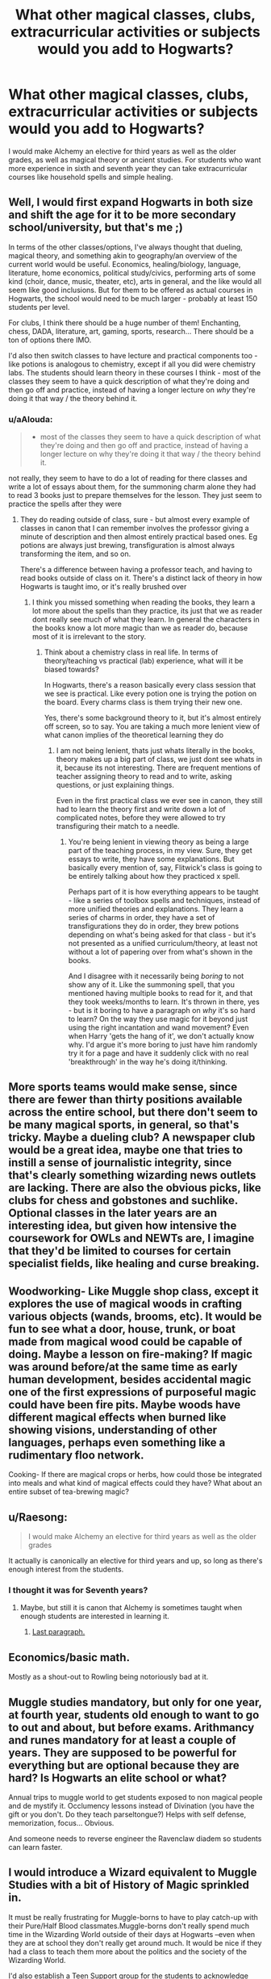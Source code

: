 #+TITLE: What other magical classes, clubs, extracurricular activities or subjects would you add to Hogwarts?

* What other magical classes, clubs, extracurricular activities or subjects would you add to Hogwarts?
:PROPERTIES:
:Score: 17
:DateUnix: 1569002898.0
:DateShort: 2019-Sep-20
:FlairText: Discussion
:END:
I would make Alchemy an elective for third years as well as the older grades, as well as magical theory or ancient studies. For students who want more experience in sixth and seventh year they can take extracurricular courses like household spells and simple healing.


** Well, I would first expand Hogwarts in both size and shift the age for it to be more secondary school/university, but that's me ;)

In terms of the other classes/options, I've always thought that dueling, magical theory, and something akin to geography/an overview of the current world would be useful. Economics, healing/biology, language, literature, home economics, political study/civics, performing arts of some kind (choir, dance, music, theater, etc), arts in general, and the like would all seem like good inclusions. But for them to be offered as actual courses in Hogwarts, the school would need to be much larger - probably at least 150 students per level.

For clubs, I think there should be a huge number of them! Enchanting, chess, DADA, literature, art, gaming, sports, research... There should be a ton of options there IMO.

I'd also then switch classes to have lecture and practical components too - like potions is analogous to chemistry, except if all you did were chemistry labs. The students should learn theory in these courses I think - most of the classes they seem to have a quick description of what they're doing and then go off and practice, instead of having a longer lecture on /why/ they're doing it that way / the theory behind it.
:PROPERTIES:
:Author: matgopack
:Score: 16
:DateUnix: 1569005692.0
:DateShort: 2019-Sep-20
:END:

*** u/aAlouda:
#+begin_quote

  - most of the classes they seem to have a quick description of what they're doing and then go off and practice, instead of having a longer lecture on why they're doing it that way / the theory behind it.
#+end_quote

not really, they seem to have to do a lot of reading for there classes and write a lot of essays about them, for the summoning charm alone they had to read 3 books just to prepare themselves for the lesson. They just seem to practice the spells after they were
:PROPERTIES:
:Author: aAlouda
:Score: 17
:DateUnix: 1569008141.0
:DateShort: 2019-Sep-21
:END:

**** They do reading outside of class, sure - but almost every example of classes in canon that I can remember involves the professor giving a minute of description and then almost entirely practical based ones. Eg potions are always just brewing, transfiguration is almost always transforming the item, and so on.

There's a difference between having a professor teach, and having to read books outside of class on it. There's a distinct lack of theory in how Hogwarts is taught imo, or it's really brushed over
:PROPERTIES:
:Author: matgopack
:Score: 7
:DateUnix: 1569009421.0
:DateShort: 2019-Sep-21
:END:

***** I think you missed something when reading the books, they learn a lot more about the spells than they practice, its just that we as reader dont really see much of what they learn. In general the characters in the books know a lot more magic than we as reader do, because most of it is irrelevant to the story.
:PROPERTIES:
:Author: aAlouda
:Score: 7
:DateUnix: 1569009566.0
:DateShort: 2019-Sep-21
:END:

****** Think about a chemistry class in real life. In terms of theory/teaching vs practical (lab) experience, what will it be biased towards?

In Hogwarts, there's a reason basically every class session that we see is practical. Like every potion one is trying the potion on the board. Every charms class is them trying their new one.

Yes, there's some background theory to it, but it's almost entirely off screen, so to say. You are taking a much more lenient view of what canon implies of the theoretical learning they do
:PROPERTIES:
:Author: matgopack
:Score: 2
:DateUnix: 1569010271.0
:DateShort: 2019-Sep-21
:END:

******* I am not being lenient, thats just whats literally in the books, theory makes up a big part of class, we just dont see whats in it, because its not interesting. There are frequent mentions of teacher assigning theory to read and to write, asking questions, or just explaining things.

Even in the first practical class we ever see in canon, they still had to learn the theory first and write down a lot of complicated notes, before they were allowed to try transfiguring their match to a needle.
:PROPERTIES:
:Author: aAlouda
:Score: 6
:DateUnix: 1569010411.0
:DateShort: 2019-Sep-21
:END:

******** You're being lenient in viewing theory as being a large part of the teaching process, in my view. Sure, they get essays to write, they have some explanations. But basically every mention of, say, Flitwick's class is going to be entirely talking about how they practiced x spell.

Perhaps part of it is how everything appears to be taught - like a series of toolbox spells and techniques, instead of more unified theories and explanations. They learn a series of charms in order, they have a set of transfigurations they do in order, they brew potions depending on what's being asked for that class - but it's not presented as a unified curriculum/theory, at least not without a lot of papering over from what's shown in the books.

And I disagree with it necessarily being /boring/ to not show any of it. Like the summoning spell, that you mentioned having multiple books to read for it, and that they took weeks/months to learn. It's thrown in there, yes - but is it boring to have a paragraph on /why/ it's so hard to learn? On the way they use magic for it beyond just using the right incantation and wand movement? Even when Harry 'gets the hang of it', we don't actually know why. I'd argue it's more boring to just have him randomly try it for a page and have it suddenly click with no real 'breakthrough' in the way he's doing it/thinking.
:PROPERTIES:
:Author: matgopack
:Score: 1
:DateUnix: 1569011973.0
:DateShort: 2019-Sep-21
:END:


** More sports teams would make sense, since there are fewer than thirty positions available across the entire school, but there don't seem to be many magical sports, in general, so that's tricky. Maybe a dueling club? A newspaper club would be a great idea, maybe one that tries to instill a sense of journalistic integrity, since that's clearly something wizarding news outlets are lacking. There are also the obvious picks, like clubs for chess and gobstones and suchlike. Optional classes in the later years are an interesting idea, but given how intensive the coursework for OWLs and NEWTs are, I imagine that they'd be limited to courses for certain specialist fields, like healing and curse breaking.
:PROPERTIES:
:Author: DeliSoupItExplodes
:Score: 7
:DateUnix: 1569011186.0
:DateShort: 2019-Sep-21
:END:


** Woodworking- Like Muggle shop class, except it explores the use of magical woods in crafting various objects (wands, brooms, etc). It would be fun to see what a door, house, trunk, or boat made from magical wood could be capable of doing. Maybe a lesson on fire-making? If magic was around before/at the same time as early human development, besides accidental magic one of the first expressions of purposeful magic could have been fire pits. Maybe woods have different magical effects when burned like showing visions, understanding of other languages, perhaps even something like a rudimentary floo network.

Cooking- If there are magical crops or herbs, how could those be integrated into meals and what kind of magical effects could they have? What about an entire subset of tea-brewing magic?
:PROPERTIES:
:Author: gorgonfish
:Score: 7
:DateUnix: 1569016439.0
:DateShort: 2019-Sep-21
:END:


** u/Raesong:
#+begin_quote
  I would make Alchemy an elective for third years as well as the older grades
#+end_quote

It actually is canonically an elective for third years and up, so long as there's enough interest from the students.
:PROPERTIES:
:Author: Raesong
:Score: 6
:DateUnix: 1569009268.0
:DateShort: 2019-Sep-21
:END:

*** I thought it was for Seventh years?
:PROPERTIES:
:Author: gorgonfish
:Score: 5
:DateUnix: 1569015615.0
:DateShort: 2019-Sep-21
:END:

**** Maybe, but still it is canon that Alchemy is sometimes taught when enough students are interested in learning it.
:PROPERTIES:
:Author: Raesong
:Score: 1
:DateUnix: 1569019911.0
:DateShort: 2019-Sep-21
:END:

***** [[https://www.pottermore.com/writing-by-jk-rowling/alchemy][Last paragraph.]]
:PROPERTIES:
:Author: gorgonfish
:Score: 2
:DateUnix: 1569020335.0
:DateShort: 2019-Sep-21
:END:


** Economics/basic math.

Mostly as a shout-out to Rowling being notoriously bad at it.
:PROPERTIES:
:Score: 5
:DateUnix: 1569023105.0
:DateShort: 2019-Sep-21
:END:


** Muggle studies mandatory, but only for one year, at fourth year, students old enough to want to go to out and about, but before exams. Arithmancy and runes mandatory for at least a couple of years. They are supposed to be powerful for everything but are optional because they are hard? Is Hogwarts an elite school or what?

Annual trips to muggle world to get students exposed to non magical people and de mystify it. Occlumency lessons instead of Divination (you have the gift or you don't. Do they teach parseltongue?) Helps with self defense, memorization, focus... Obvious.

And someone needs to reverse engineer the Ravenclaw diadem so students can learn faster.
:PROPERTIES:
:Author: Redditforgoit
:Score: 5
:DateUnix: 1569029045.0
:DateShort: 2019-Sep-21
:END:


** I would introduce a Wizard equivalent to Muggle Studies with a bit of History of Magic sprinkled in.

It must be really frustrating for Muggle-borns to have to play catch-up with their Pure/Half Blood classmates.Muggle-borns don't really spend much time in the Wizarding World outside of their days at Hogwarts --even when they are at school they don't really get around much. It would be nice if they had a class to teach them more about the politics and the society of the Wizarding World.

I'd also establish a Teen Support group for the students to acknowledge any,uh,changes or address issues that bother them.

Maybe Madame Pomfrey is willing give them The Talk?
:PROPERTIES:
:Score: 4
:DateUnix: 1569029238.0
:DateShort: 2019-Sep-21
:END:


** Pretty simple but I think extra English and maths classes would be good, I'm not saying full on subjects maybe just extra lessons or tutoring when they can, I saw it in a story once that they had normal muggle subjects along with magic ones with the muggle subjects just not as often and I think that'd be useful so I keep it as a headcannon.
:PROPERTIES:
:Score: 3
:DateUnix: 1569034323.0
:DateShort: 2019-Sep-21
:END:


** 1st Term:

Reading & Writing- Helps students with reading comprehension and introduces them to writing essays and writing with quills.

Introduction to Potions- Teaches about commonly used ingredients, ingredient reactions, preparation and measuring techniques. Proper brewing safety.

Introduction to the Magical World- For Muggleborns & Muggle-Raised. Learning about the Statute of Secrecy, Ministry of Magic, magical oaths & contracts, basic laws, magical transportation, important locations and sports.

All Terms:

Cultural Studies- Studies the culture, customs and history of the Magical & Non-Magical Worlds. Two different courses that switch off days. They actually teach them how to blend in if they are ever in the Muggle world with currency, clothing and correct pronunciation. Also about safety rules like how to cross the street correctly.

Language Studies- I would require at least one foreign language.

Arithmetic

Ethics & Philosophy- Required class. Just because you can use magic doesn't mean you always should.

Art & Literature

Life Studies- Teaches cooking, Household Spells needed in everyday life, and how to properly manage money and time.

Class Counseling - Give students actual counseling on their classes before 3rd Year.

Electives:

Enchanting

Alchemy

Spell Creation- Snape & Lily created their own spells other students should be able to too.

Healing- Even a basic first-aid course would be good. Focus on basic healing spells, potions and treatments.

Wandless Magic(?)- It's clearly possible.

Sports/Clubs:

Broom Racing- Something I think Harry would have enjoyed more. Speed racing on a course and through obstacle courses.

Obstacle Course- Have obstacle courses students can go through for extra credit/points/etc utilizing spells they have learned. Varying difficulty. Would also give teachers a chance to show off their own talents. Hell have some teachers go through obstacle courses, showing off advanced spells and techniques.

Dueling Club
:PROPERTIES:
:Author: Isebas
:Score: 4
:DateUnix: 1569027012.0
:DateShort: 2019-Sep-21
:END:

*** u/deleted:
#+begin_quote
  Snape and Lily created their own spells
#+end_quote

Wait, when did Lily create her own spells?! I must've missed it omg
:PROPERTIES:
:Score: 2
:DateUnix: 1569044104.0
:DateShort: 2019-Sep-21
:END:


** The class selection is horrendous, but my biggest pet peeve is actually the number of teachers... who must all have absolutely batshit insane schedules.

Take potions, a low demand subject. With two classes per year until owls and one class per year for newt level, that's twelve sections per week. According to canon, students take potions for three periods each week... which would be either an hour long or (more likely) ninety minutes as there's only two classes before lunch. That's 36 hours on the low end and 54 hours on the high end for in class time per week. Plus marking the billion essays that they have to write.

And then there's in demand classes like Charms, or Astronomy with classes at midnight, or... /throws hands up/

Or the fact that kids that are THIRTEEN YEARS OLD are expected to choose the electives that will affect the rest of their lives. Seriously though: third years should not be picking electives. That's stupid.
:PROPERTIES:
:Author: hrmdurr
:Score: 4
:DateUnix: 1569031260.0
:DateShort: 2019-Sep-21
:END:
